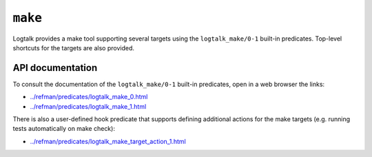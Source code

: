 ``make``
========

Logtalk provides a make tool supporting several targets using the
``logtalk_make/0-1`` built-in predicates. Top-level shortcuts for the
targets are also provided.

API documentation
-----------------

To consult the documentation of the ``logtalk_make/0-1`` built-in
predicates, open in a web browser the links:

-  `../refman/predicates/logtalk_make_0.html <../refman/predicates/logtalk_make_0.html>`__
-  `../refman/predicates/logtalk_make_1.html <../refman/predicates/logtalk_make_1.html>`__

There is also a user-defined hook predicate that supports defining
additional actions for the make targets (e.g. running tests
automatically on make check):

-  `../refman/predicates/logtalk_make_target_action_1.html <../refman/predicates/logtalk_make_target_action_1.html>`__
